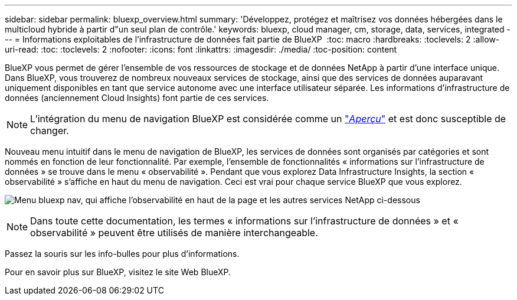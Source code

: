 ---
sidebar: sidebar 
permalink: bluexp_overview.html 
summary: 'Développez, protégez et maîtrisez vos données hébergées dans le multicloud hybride à partir d"un seul plan de contrôle.' 
keywords: bluexp, cloud manager, cm, storage, data, services, integrated 
---
= Informations exploitables de l'infrastructure de données fait partie de BlueXP 
:toc: macro
:hardbreaks:
:toclevels: 2
:allow-uri-read: 
:toc: 
:toclevels: 2
:nofooter: 
:icons: font
:linkattrs: 
:imagesdir: ./media/
:toc-position: content


[role="lead"]
BlueXP vous permet de gérer l'ensemble de vos ressources de stockage et de données NetApp à partir d'une interface unique. Dans BlueXP, vous trouverez de nombreux nouveaux services de stockage, ainsi que des services de données auparavant uniquement disponibles en tant que service autonome avec une interface utilisateur séparée. Les informations d'infrastructure de données (anciennement Cloud Insights) font partie de ces services.


NOTE: L'intégration du menu de navigation BlueXP est considérée comme un link:concept_preview_features.html["_Aperçu_"] et est donc susceptible de changer.

Nouveau menu intuitif dans le menu de navigation de BlueXP, les services de données sont organisés par catégories et sont nommés en fonction de leur fonctionnalité. Par exemple, l'ensemble de fonctionnalités « informations sur l'infrastructure de données » se trouve dans le menu « observabilité ». Pendant que vous explorez Data Infrastructure Insights, la section « observabilité » s'affiche en haut du menu de navigation. Ceci est vrai pour chaque service BlueXP que vous explorez.

image:BlueXP_Nav_Menu.png["Menu bluexp nav, qui affiche l'observabilité en haut de la page et les autres services NetApp ci-dessous"]


NOTE: Dans toute cette documentation, les termes « informations sur l'infrastructure de données » et « observabilité » peuvent être utilisés de manière interchangeable.

Passez la souris sur les info-bulles pour plus d'informations.

Pour en savoir plus sur BlueXP, visitez le site Web BlueXP.
